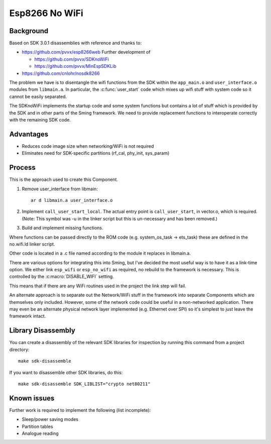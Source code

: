Esp8266 No WiFi
===============

.. highlight:: bash

Background
----------

Based on SDK 3.0.1 disassemblies with reference and thanks to:

-  https://github.com/pvvx/esp8266web Further development of

   -  https://github.com/pvvx/SDKnoWiFi
   -  https://github.com/pvvx/MinEspSDKLib

-  https://github.com/cnlohr/nosdk8266

The problem we have is to disentangle the wifi functions from the SDK within the
``app_main.o`` and ``user_interface.o`` modules from ``libmain.a``.
In particular, the :c:func:`user_start` code which mixes up
wifi stuff with system code so it cannot be easily separated.

The SDKnoWiFi implements the startup code and some system functions but contains a lot of stuff
which is provided by the SDK and in other parts of the Sming framework. We need to provide
replacement functions to interoperate correctly with the remaining SDK code.

Advantages
----------

- Reduces code image size when networking/WiFi is not required
- Eliminates need for SDK-specific partitions (rf_cal, phy_init, sys_param)

Process
-------

This is the approach used to create this Component.

1. Remove user_interface from libmain::

      ar d libmain.a user_interface.o

2. Implement ``call_user_start_local``. The actual entry point is ``call_user_start``,
   in vector.o, which is required. (Note: This symbol was -u in the linker script but this
   is un-necessary and has been removed.)

3. Build and implement missing functions.

Where functions can be passed directly to the ROM code (e.g. system_os_task -> ets_task)
these are defined in the no.wifi.ld linker script.

Other code is located in a .c file named according to the module it replaces in libmain.a.

There are various options for integrating this into Sming, but I've decided the most useful
way is to have it as a link-time option. We either link ``esp_wifi`` or ``esp_no_wifi``
as required, no rebuild to the framework is necessary. This is controlled by the
:c:macro:`DISABLE_WIFI` setting.

This means that if there are any WiFi routines used in the project the link step will fail.

An alternate approach is to separate out the Network/WiFi stuff in the framework into
separate Components which are themselves only included. However, some of the network code
could be useful in a non-networked application. There may even be an alternate physical
network layer implemented (e.g. Ethernet over SPI) so it's simplest to just leave the
framework intact.


Library Disassembly
-------------------

You can create a disassembly of the relevant SDK libraries for inspection by running this
command from a project directory::

   make sdk-disassemble

If you want to disassemble other SDK libraries, do this::

   make sdk-disassemble SDK_LIBLIST="crypto net80211"


Known issues
------------

Further work is required to implement the following (list incomplete):

-  Sleep/power saving modes
-  Partition tables
-  Analogue reading
